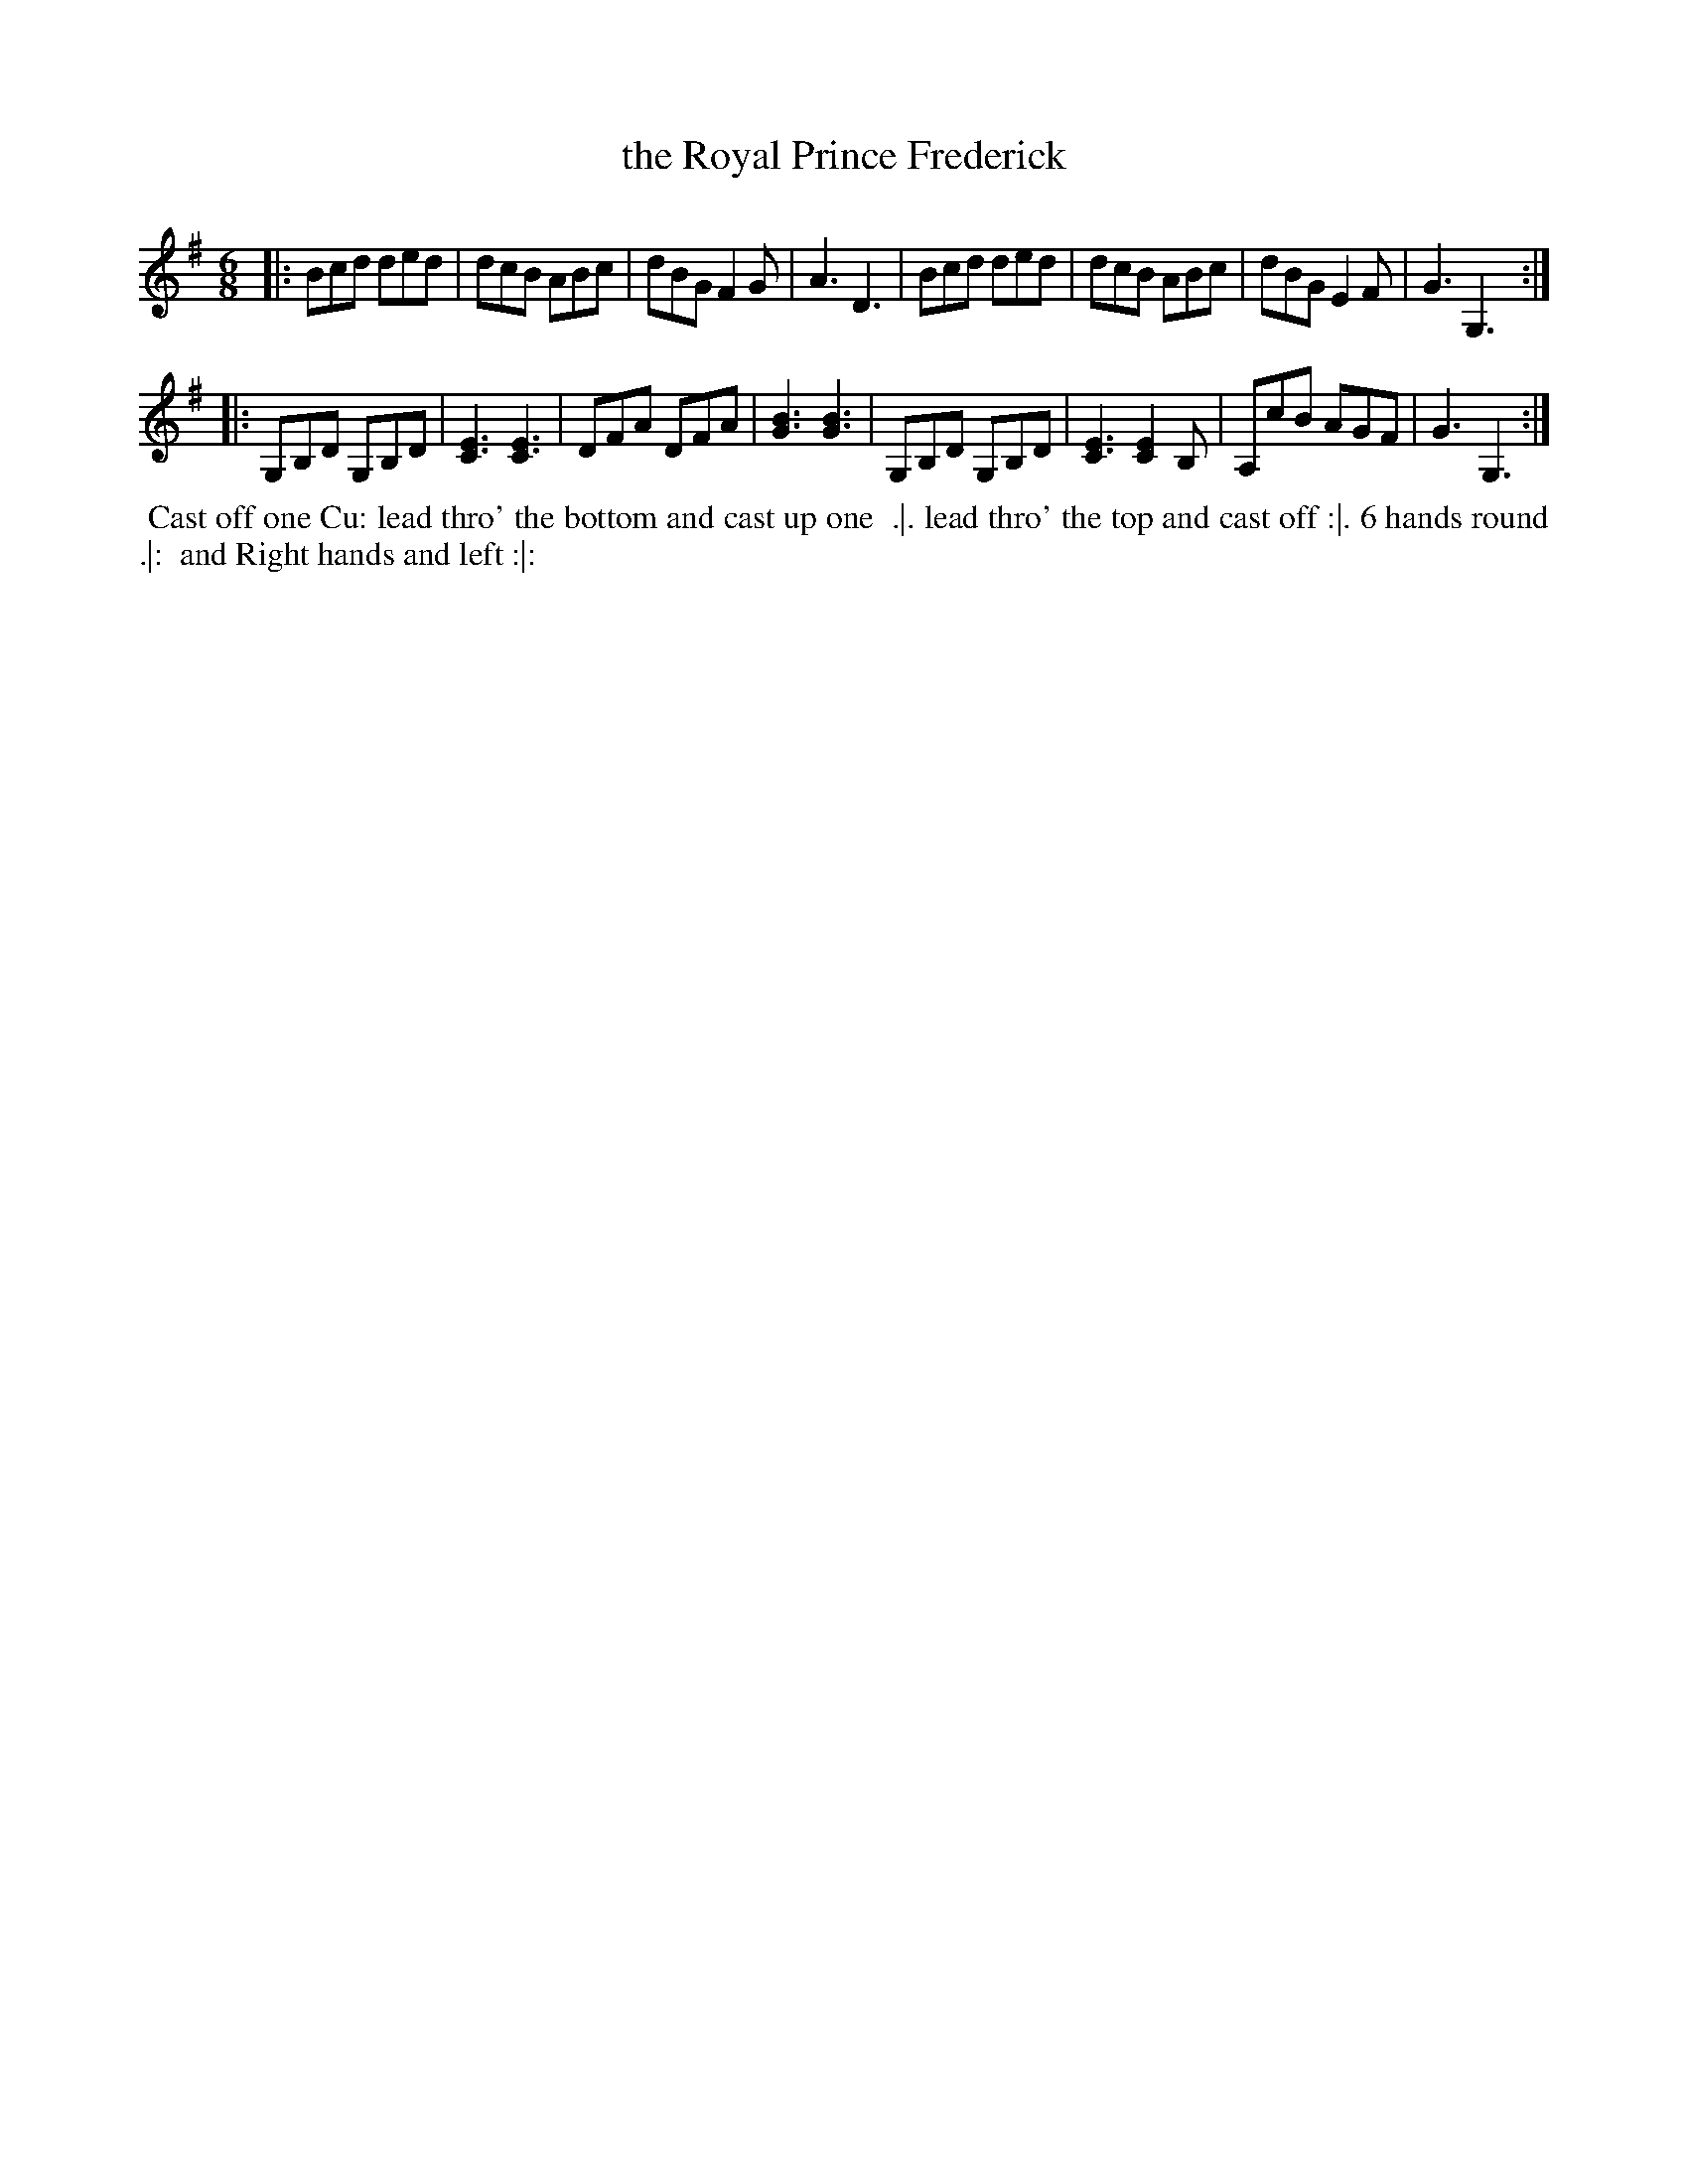 X: 2
T: the Royal Prince Frederick
%R: jig
B: Chas & Sam Thompson "Twenty Four Country Dances for the Year 1765", London 1765, p.1 #2
F: http://www.vwml.org/browse/browse-collections-dance-tune-books/browse-thompsons1765#
Z: 2014 John Chambers <jc:trillian.mit.edu> (added dance description)
M: 6/8
L: 1/8
K: G
% - - - - - - - - - - - - - - - - - - - - - - - - - - - - -
|:\
Bcd ded | dcB ABc | dBG F2G | A3 D3 |\
Bcd ded | dcB ABc | dBG E2F | G3 G,3 :|
|:\
G,B,D G,B,D | [E3C3] [E3C3] | DFA DFA | [B3G3] [B3G3] |\
G,B,D G,B,D | [E3C3] [E2C2]B, | A,cB AGF | G3 G,3 :|
% - - - - - - - - - - Dance description - - - - - - - - - -
%%begintext align
%% Cast off one Cu: lead thro' the bottom and cast up one
%% .|. lead thro' the top and cast off :|. 6 hands round .|:
%% and Right hands and left :|:
%%endtext
